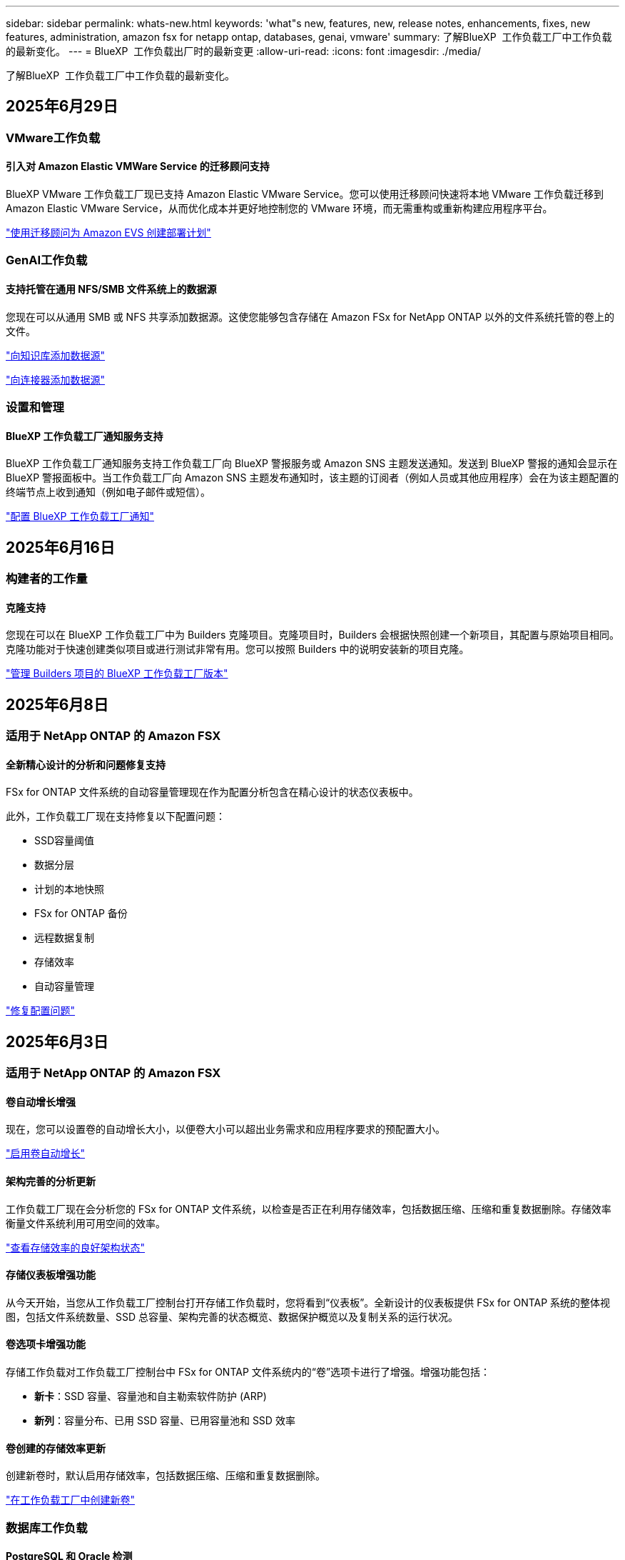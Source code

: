 ---
sidebar: sidebar 
permalink: whats-new.html 
keywords: 'what"s new, features, new, release notes, enhancements, fixes, new features, administration, amazon fsx for netapp ontap, databases, genai, vmware' 
summary: 了解BlueXP  工作负载工厂中工作负载的最新变化。 
---
= BlueXP  工作负载出厂时的最新变更
:allow-uri-read: 
:icons: font
:imagesdir: ./media/


[role="lead"]
了解BlueXP  工作负载工厂中工作负载的最新变化。



== 2025年6月29日



=== VMware工作负载



==== 引入对 Amazon Elastic VMWare Service 的迁移顾问支持

BlueXP VMware 工作负载工厂现已支持 Amazon Elastic VMware Service。您可以使用迁移顾问快速将本地 VMware 工作负载迁移到 Amazon Elastic VMware Service，从而优化成本并更好地控制您的 VMware 环境，而无需重构或重新构建应用程序平台。

https://docs.netapp.com/us-en/workload-vmware/launch-migration-advisor-evs-manual.html["使用迁移顾问为 Amazon EVS 创建部署计划"]



=== GenAI工作负载



==== 支持托管在通用 NFS/SMB 文件系统上的数据源

您现在可以从通用 SMB 或 NFS 共享添加数据源。这使您能够包含存储在 Amazon FSx for NetApp ONTAP 以外的文件系统托管的卷上的文件。

https://docs.netapp.com/us-en/workload-genai/knowledge-base/create-knowledgebase.html#add-data-sources-to-the-knowledge-base["向知识库添加数据源"]

https://docs.netapp.com/us-en/workload-genai/connector/define-connector.html#add-data-sources-to-the-connector["向连接器添加数据源"]



=== 设置和管理



==== BlueXP 工作负载工厂通知服务支持

BlueXP 工作负载工厂通知服务支持工作负载工厂向 BlueXP 警报服务或 Amazon SNS 主题发送通知。发送到 BlueXP 警报的通知会显示在 BlueXP 警报面板中。当工作负载工厂向 Amazon SNS 主题发布通知时，该主题的订阅者（例如人员或其他应用程序）会在为该主题配置的终端节点上收到通知（例如电子邮件或短信）。

https://docs.netapp.com/us-en/workload-setup-admin/configure-notifications.html["配置 BlueXP 工作负载工厂通知"]



== 2025年6月16日



=== 构建者的工作量



==== 克隆支持

您现在可以在 BlueXP 工作负载工厂中为 Builders 克隆项目。克隆项目时，Builders 会根据快照创建一个新项目，其配置与原始项目相同。克隆功能对于快速创建类似项目或进行测试非常有用。您可以按照 Builders 中的说明安装新的项目克隆。

https://docs.netapp.com/us-en/workload-builders/version-projects.html["管理 Builders 项目的 BlueXP 工作负载工厂版本"]



== 2025年6月8日



=== 适用于 NetApp ONTAP 的 Amazon FSX



==== 全新精心设计的分析和问题修复支持

FSx for ONTAP 文件系统的自动容量管理现在作为配置分析包含在精心设计的状态仪表板中。

此外，工作负载工厂现在支持修复以下配置问题：

* SSD容量阈值
* 数据分层
* 计划的本地快照
* FSx for ONTAP 备份
* 远程数据复制
* 存储效率
* 自动容量管理


link:https://docs.netapp.com/us-en/workload-fsx-ontap/improve-configurations.html["修复配置问题"]



== 2025年6月3日



=== 适用于 NetApp ONTAP 的 Amazon FSX



==== 卷自动增长增强

现在，您可以设置卷的自动增长大小，以便卷大小可以超出业务需求和应用程序要求的预配置大小。

link:https://docs.netapp.com/us-en/workload-fsx-ontap/edit-volume-autogrow.html["启用卷自动增长"]



==== 架构完善的分析更新

工作负载工厂现在会分析您的 FSx for ONTAP 文件系统，以检查是否正在利用存储效率，包括数据压缩、压缩和重复数据删除。存储效率衡量文件系统利用可用空间的效率。

link:https://docs.netapp.com/us-en/workload-fsx-ontap/improve-configurations.html["查看存储效率的良好架构状态"]



==== 存储仪表板增强功能

从今天开始，当您从工作负载工厂控制台打开存储工作负载时，您将看到“仪表板”。全新设计的仪表板提供 FSx for ONTAP 系统的整体视图，包括文件系统数量、SSD 总容量、架构完善的状态概览、数据保护概览以及复制关系的运行状况。



==== 卷选项卡增强功能

存储工作负载对工作负载工厂控制台中 FSx for ONTAP 文件系统内的“卷”选项卡进行了增强。增强功能包括：

* *新卡*：SSD 容量、容量池和自主勒索软件防护 (ARP)
* *新列*：容量分布、已用 SSD 容量、已用容量池和 SSD 效率




==== 卷创建的存储效率更新

创建新卷时，默认启用存储效率，包括数据压缩、压缩和重复数据删除。

link:https://docs.netapp.com/us-en/workload-fsx-ontap/create-volume.html["在工作负载工厂中创建新卷"]



=== 数据库工作负载



==== PostgreSQL 和 Oracle 检测

现在，您可以在工作负载工厂控制台中发现 AWS 账户中运行 PostgreSQL 服务器数据库和 Oracle 数据库部署的实例。已发现的实例将显示在数据库清单中。



==== 更新了“优化”术语

工作负载工厂以前称为“优化”，现在使用“良好架构的问题”和“良好架构的状态”来描述数据库配置的分析，并使用“修复”来描述改善数据库配置以满足最佳实践建议的机会的补救措施。

link:https://docs.netapp.com/us-en/workload-databases/optimize-overview.html["工作负载工厂中的数据库环境配置分析"]



==== 改进了主机实例的入职培训

工作负载工厂现在使用“注册”来表示主机实例的注册，而不是像以前那样使用“未检测到”、“未托管”或“托管”等术语。新的注册流程包括对主机实例进行身份验证和准备，以便您可以在工作负载工厂控制台中创建、监控、分析和修复数据库配置中的资源。注册流程中的准备步骤指示您的主机实例是否已准备好进行管理。

link:https://docs.netapp.com/us-en/workload-databases/manage-instance.html["实例管理"]



=== GenAI工作负载



==== 跟踪器可用于监控和跟踪操作

GenAI 现已提供 Tracker 监控功能。您可以使用 Tracker 监控和跟踪待处理、正在进行和已完成操作的进度和状态，查看操作任务和子任务的详细信息，诊断任何问题或故障，编辑失败操作的参数，以及重试失败的操作。

link:https://docs.netapp.com/us-en/workload-genai/general/monitor-operations.html["使用 BlueXP 工作负载工厂中的 Tracker 监控工作负载操作"]



==== 为知识库选择重排序模型

现在，您可以通过选择与知识库配合使用的特定重排序模型来提高重排序查询结果的相关性。GenAI支持 Cohere Rerank 和 Amazon Rerank 模型。

link:https://docs.netapp.com/us-en/workload-genai/knowledge-base/create-knowledgebase.html["创建GenAI知识库"]



== 2025年5月4日



=== 适用于 NetApp ONTAP 的 Amazon FSX



==== 针对ONTAP文件系统FSx的自动防软件保护

利用自动勒索软件保护(ARP)保护数据、此功能可在NAS (NFS/SMB)环境中使用工作负载分析来检测可能是勒索软件攻击的异常活动并发出警告。当怀疑发生攻击时、ARP还会创建新的、不可变更的快照、您可以从中还原数据。

link:https://docs.netapp.com/us-en/workload-fsx-ontap/ransomware-protection.html["利用自动防兰森保护功能保护您的数据"]



==== FlexGroup卷重新平衡增强功能

BlueXP  工作负载出厂时引入了FlexGroup卷重新平衡向导、其中包含多个用于重新平衡FlexGroup卷中数据的布局选项。重新平衡会将数据均匀地重新分布到FlexGroup成员卷。

link:https://docs.netapp.com/us-en/workload-fsx-ontap/rebalance-volume.html["重新平衡FlexGroup卷中的容量"]



==== 为FSx for ONTAP文件系统实施最佳实践

BlueXP  工作负载工厂提供了一个信息板、您可以在其中查看文件系统配置的架构良好状态。您可以利用此分析为FSx for ONTAP文件系统实施最佳实践。文件系统配置分析包括以下配置：SSD容量阈值、计划的本地快照、计划的ONTAP备份FSx、数据分层和远程数据复制。

* link:https://docs.netapp.com/us-en/workload-fsx-ontap/configuration-analysis.html["了解对文件系统配置进行精心设计的分析"]
* link:https://docs.netapp.com/us-en/workload-fsx-ontap/improve-configurations.html["为文件系统实施最佳实践"]




==== 双协议卷安全模式选项

您可以选择NTFS或UNIX作为卷的安全模式、以确定用户和权限访问卷的方法。

link:https://docs.netapp.com/us-en/workload-fsx-ontap/create-volume.html["创建卷"]



==== 复制增强功能



===== 支持从FSx for ONTAP反向复制到内部

现在、可以从FSx for ONTAP文件系统从工作负载出厂控制台向内部ONTAP集群进行反向复制。

link:https://docs.netapp.com/us-en/workload-fsx-ontap/reverse-replication.html["反向复制"]



===== 数据保护卷复制

现在、您可以复制数据保护卷。

link:https://docs.netapp.com/us-en/workload-fsx-ontap/cascade-replication.html["复制数据保护卷"]



===== 选择多个卷

您可以选择多个卷、以便准确选择要复制的卷。

link:https://docs.netapp.com/us-en/workload-fsx-ontap/create-replication.html["创建复制关系"]



===== 长期保留策略标签

如果为复制关系启用长期保留、则源卷和目标卷标签必须完全匹配。现在、BlueXP  工作负载工厂可以自动为您创建缺少的源卷标签。

link:https://docs.netapp.com/us-en/workload-fsx-ontap/create-replication.html["创建复制关系"]



==== FSx for ONTAP文件名可在创建卷时显示

我们提高了FSx for ONTAP文件系统在卷创建期间的可见性。创建卷时、您将看到FSx for ONTAP文件系统、因此您可以确切地知道卷的创建位置。



==== 可在存储工作负载中查看AWS帐户

我们提高了客户对整个存储工作负载的可见性。导航到*卷*、*存储VM*和*复制*选项卡时、您将看到AWS帐户。



==== 链接关联增强功能

* 您可以在清单选项卡中快速关联FSx for ONTAP文件系统中的链接。
* BlueXP  工作负载工厂现在支持使用备用ONTAP用户凭据进行链接关联。




==== 支持对AWS专有信息管理器进行链接身份验证

现在、您可以选择使用AWS机密管理器中的密钥对链接进行身份验证、这样就不必使用BlueXP  工作负载工厂中存储的凭据。



==== 跟踪器响应支持

Tracker现在提供API响应、以便您可以查看与任务相关的REST API输出。

link:https://docs.netapp.com/us-en/workload-fsx-ontap/monitor-operations.html["使用Tracker监控操作"]



==== 从备份还原卷时进行容量验证

从备份还原卷时、BlueXP  工作负载出厂时会确定您是否有足够的容量进行还原、如果没有、则可以自动添加SSD存储层容量。

link:https://docs.netapp.com/us-en/workload-fsx-ontap/restore-from-backup.html["从备份还原卷"]



==== 支持备用ONTAP用户凭据

工作负载工厂现在支持使用备用ONTAP凭据集来创建文件系统、从而最大限度地降低安全风险。您可以选择一组不同的ONTAP凭据、也可以选择不为fsxadmin和vsaadmin用户提供密码、而不是仅使用fsxadmin用户。



==== 更新了权限术语

工作负载工厂用户界面和文档现在使用“只读”来指代读取权限，使用“读/写”来指代自动化权限。



=== 数据库工作负载



==== 信息板增强功能

* 在BlueXP  工作负载出厂控制台中的选项卡之间导航时、可以使用跨帐户和跨区域视图。新视图可改进资源管理、监控和优化。
* 在信息板的*潜在节省*图块中、您将能够从Amazon El生 磁块存储切换到FSx for ONTAP或Amazon FSx for Windows File Server、从而快速查看可能节省的空间。




==== 可对数据库配置进行临时扫描

适用于数据库的BlueXP  工作负载工厂会自动扫描使用FSx for ONTAP存储的托管Microsoft SQL Server实例、以确定是否存在潜在的配置问题。现在、除了每日扫描之外、您还可以随时进行扫描。



==== 删除内部评估记录

在探讨了Microsoft SQL Server内部主机的节省之后、您可以选择从BlueXP  工作负载出厂时删除内部主机记录。



==== 优化增强功能



===== 克隆清理

克隆清理评估和修复可识别和管理成本高昂的旧克隆。可以从BlueXP  工作负载出厂控制台中刷新或删除60天以上的克隆。



===== 延迟和取消配置分析

某些配置可能不适用于您的数据库环境。现在、您可以选择将特定配置分析推迟30天或取消分析。



==== 删除内部评估记录

在探讨了Microsoft SQL Server内部主机的节省之后、您可以选择从BlueXP  工作负载出厂时删除内部主机记录。



==== 更新了权限术语

工作负载工厂用户界面和文档现在使用“只读”来指代读取权限，使用“读/写”来指代自动化权限。



=== VMware工作负载



==== Amazon EC2迁移顾问改进

此版本的适用于VMware的BlueXP  工作负载工厂对Amazon EC2迁移顾问体验进行了以下改进：

*将NetApp数据基础架构洞察作为数据源*：现在、工作负载工厂可直接与NetApp数据基础架构洞察连接、以便在使用EC2迁移顾问数据收集器时收集VMware部署信息。

https://docs.netapp.com/us-en/workload-vmware/launch-onboarding-advisor-native.html["使用迁移顾问为Amazon EC2创建部署计划"]



==== 更新了权限术语

工作负载工厂用户界面和文档现在使用“只读”来指代读取权限，使用“读/写”来指代自动化权限。



=== GenAI工作负载



==== 支持 NetApp Connector for Amazon Q Business

此版本的 GenAI 引入了对 NetApp Connector for Amazon Q Business 的支持，使您能够为 Amazon Q Business 创建连接器。快速轻松地利用Amazon Q Business AI助理、与构建Amazon Brock的GenAI知识库相比、初始配置更少。

link:https://docs.netapp.com/us-en/workload-genai/connector/define-connector.html["为 Amazon Q Business 创建 NetApp 连接器"]



==== 增强了聊天模式支持

现在、GenAI还支持在知识库中使用以下聊天模式：

* link:https://docs.mistral.ai/getting-started/models/models_overview/["Mistral AI型号"^]
* link:https://docs.aws.amazon.com/bedrock/latest/userguide/titan-text-models.html["Amazon T人 文本模型"^]
* link:https://www.llama.com/docs/model-cards-and-prompt-formats/["Meta Llama模型"^]
* link:https://docs.ai21.com/["JAMBA 1.5型号"^]
* link:https://docs.cohere.com/docs/the-cohere-platform["Cohere命令模型"^]
* link:https://aws.amazon.com/bedrock/deepseek/["DeepSeek型号"^]


GenAI支持Amazon Brock支持的每个提供商的型号：link:https://docs.aws.amazon.com/bedrock/latest/userguide/models-supported.html["Amazon Brock中支持的基础模型"^]

link:https://docs.netapp.com/us-en/workload-genai/knowledge-base/create-knowledgebase.html["创建GenAI知识库"]



==== 更新了权限术语

工作负载工厂用户界面和文档现在使用“只读”来指代读取权限，使用“读/写”来指代自动化权限。



=== 设置和管理



==== CloudShell自动完成支持

使用BlueXP  Workload Factory CloudShell时、您可以开始键入命令、然后按Tab键查看可用选项。如果存在多种可能、命令行界面将显示建议列表。此功能可最大限度地减少错误并加快命令执行速度、从而提高工作效率。



==== 更新了权限术语

工作负载工厂用户界面和文档现在使用“只读”来指代读取权限，使用“读/写”来指代自动化权限。



=== 构建者的工作量



==== 更新了权限术语

工作负载工厂用户界面和文档现在使用“只读”来指代读取权限，使用“读/写”来指代自动化权限。



== 2025年4月4日



=== 数据库工作负载



==== 优化增强功能

在优化数据库环境时、可以使用新的优化评估、更新和显示多个资源。



===== 故障恢复能力评估

这些增强功能包括新的故障恢复能力评估、用于检查是否为数据库环境配置了数据冗余和灾难恢复功能。

* FSx for ONTAP备份：分析为SQL Server实例的卷提供服务的ONTAP文件系统FSx是否为ONTAP备份配置了计划FSx。
* 跨区域复制：评估为Microsoft SQL Server实例提供服务的ONTAP文件系统FSx是否配置了跨区域复制。




===== 计算修复

接收端扩展(RSS)修复功能可配置RSS、以便在多个处理器之间分布网络处理、并确保高效分布负载。



===== 本地快照修复

本地快照修复可为Microsoft SQL Server实例的卷设置快照策略、以便在数据丢失时保持数据库环境的弹性。

link:https://docs.netapp.com/us-en/workload-databases/optimize-configurations.html["优化配置"]



===== 支持多资源选择

在优化数据库配置时、您现在可以选择特定资源、而不是所有资源。

link:https://docs.netapp.com/us-en/workload-databases/optimize-configurations.html["优化配置"]



==== 改进了清单视图

工作负载出厂控制台中的"清单"选项卡已经过简化、因此它仅包含在Amazon FSx for NetApp ONTAP上运行的SQL Server。现在、您可以在"浏览节省量"选项卡中找到在内部部署且在Amazon Elabic Block Store和Amazon FSx for Windows File Server上运行的SQL Server。



==== 快速创建可用于PostgreSQL服务器部署

您可以使用此快速部署选项创建具有HA配置和嵌入式最佳实践的PostgreSQL服务器。

link:https://docs.netapp.com/us-en/workload-databases/create-postgresql-server.html["在BlueXP  工作负载工厂中创建PostgreSQL服务器"]



== 2025年3月30日



=== VMware工作负载



==== Amazon EC2迁移顾问改进

此版本的适用于VMware的BlueXP  工作负载工厂对Amazon EC2迁移顾问体验进行了多项改进：

* *增强的卷分配指导*：EC2迁移顾问的"分类"和"打包"步骤中的卷分配信息增强了可读性和可用性。系统会显示有关每个卷的更多有用信息、使您能够更好地识别卷并确定如何分配卷。
* *提高了数据收集器脚本的效率*：在为小型VM部署收集数据时、EC2迁移顾问数据收集器脚本可优化CPU利用率。


https://docs.netapp.com/us-en/workload-vmware/launch-onboarding-advisor-native.html["使用迁移顾问为Amazon EC2创建部署计划"]



=== 设置和管理



==== CloudShell会报告ONTAP命令行界面命令的AI生成的错误响应

使用CloudShell时、每次发出ONTAP命令行界面命令并出现错误时、您都可以获得AI生成的错误响应、其中包括故障说明、故障原因和详细解决方案。

link:https://docs.netapp.com/us-en/workload-setup-admin/use-cloudshell.html["使用CloudShell"]



==== IAM：SimulatePermission Policy权限更新

现在、当您添加其他AWS帐户凭据或添加新工作负载功能(例如GenAI工作负载)时、您可以从工作负载出厂控制台管理此 `iam:SimulatePrincipalPolicy`权限。

link:https://docs.netapp.com/us-en/workload-setup-admin/permissions-reference.html#change-log["权限引用更改日志"]



== 2024年12月1日



=== 构建者的工作量



==== 构建者工作负载初始版本

适用于构建者的BlueXP  工作负载工厂可简化软件版本的使用和访问、无需自定义工具或脚本。它使您能够将软件版本作为即时克隆使用、并与Perforce Helix Core集成、作为开发流程的便利工作空间、从而节省时间和资源。

初始版本包括管理项目和工作空间以及使用CodeBox自动执行操作的功能。您还可以将"构建者"与Perforce Helix Core集成、以便管理每个项目的不同版本并在它们之间快速切换。
